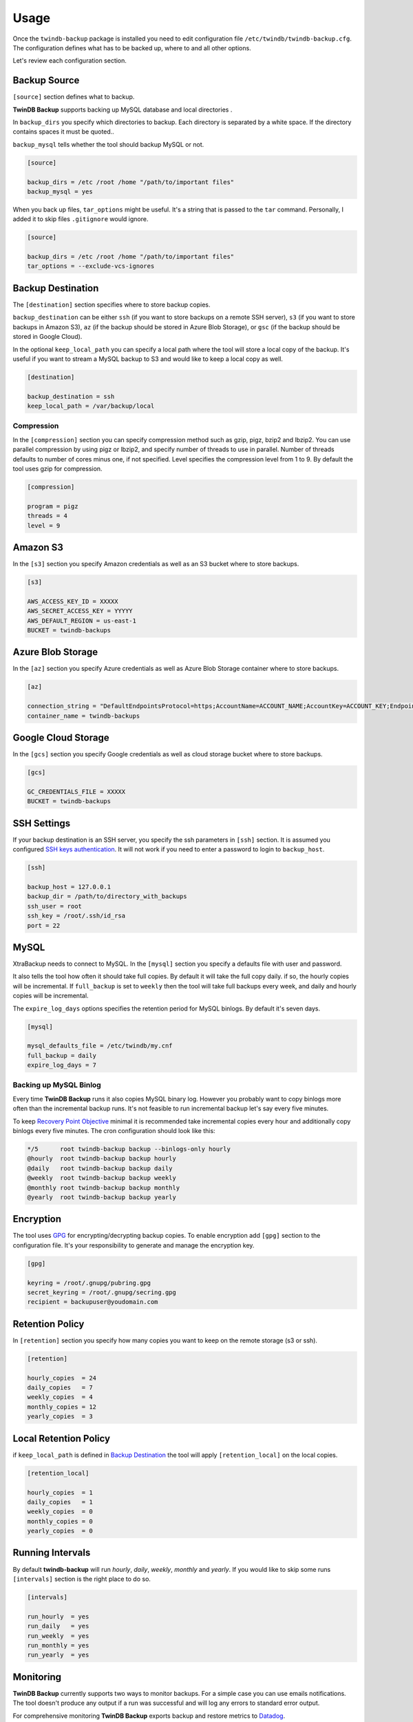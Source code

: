 .. _usage:

=====
Usage
=====

Once the ``twindb-backup`` package is installed you need to edit configuration file ``/etc/twindb/twindb-backup.cfg``.
The configuration defines what has to be backed up, where to and all other options.

Let's review each configuration section.

Backup Source
~~~~~~~~~~~~~

``[source]`` section defines what to backup.

**TwinDB Backup** supports backing up MySQL database and local directories .


In ``backup_dirs`` you specify which directories to backup. Each directory is separated by a white space.
If the directory contains spaces it must be quoted..


``backup_mysql`` tells whether the tool should backup MySQL or not.

.. code-block:: ini

    [source]

    backup_dirs = /etc /root /home "/path/to/important files"
    backup_mysql = yes

When you back up files, ``tar_options`` might be useful. It's a string that is passed to the ``tar`` command.
Personally, I added it to skip files ``.gitignore`` would ignore.

.. code-block:: ini

    [source]

    backup_dirs = /etc /root /home "/path/to/important files"
    tar_options = --exclude-vcs-ignores


Backup Destination
~~~~~~~~~~~~~~~~~~

The ``[destination]`` section specifies where to store backup copies.

``backup_destination`` can be either ``ssh`` (if you want to store backups on a remote SSH server),
``s3`` (if you want to store backups in Amazon S3), ``az`` (if the backup should be stored in Azure Blob Storage), or ``gsc`` (if the backup should be stored in Google Cloud).

In the optional ``keep_local_path`` you can specify a local path where the tool will store a local copy of the backup.
It's useful if you want to stream a MySQL backup to S3 and would like to keep a local copy as well.

.. code-block:: ini

    [destination]

    backup_destination = ssh
    keep_local_path = /var/backup/local

Compression
-----------

In the ``[compression]`` section you can specify compression method such as gzip, pigz, bzip2 and lbzip2.
You can use parallel compression by using pigz or lbzip2, and specify number of threads to use in parallel.
Number of threads defaults to number of cores minus one, if not specified.
Level specifies the compression level from 1 to 9. By default the tool uses gzip for compression.

.. code-block:: ini

    [compression]

    program = pigz
    threads = 4
    level = 9

Amazon S3
~~~~~~~~~

In the ``[s3]`` section you specify Amazon credentials as well as an S3 bucket where to store backups.

.. code-block:: ini

    [s3]

    AWS_ACCESS_KEY_ID = XXXXX
    AWS_SECRET_ACCESS_KEY = YYYYY
    AWS_DEFAULT_REGION = us-east-1
    BUCKET = twindb-backups

Azure Blob Storage
~~~~~~~~~~~~~~~~~~~~

In the ``[az]`` section you specify Azure credentials as well as Azure Blob Storage container where to store backups.

.. code-block:: ini

    [az]

    connection_string = "DefaultEndpointsProtocol=https;AccountName=ACCOUNT_NAME;AccountKey=ACCOUNT_KEY;EndpointSuffix=core.windows.net"
    container_name = twindb-backups


Google Cloud Storage
~~~~~~~~~~~~~~~~~~~~

In the ``[gcs]`` section you specify Google credentials as well as cloud storage bucket where to store backups.

.. code-block:: ini

    [gcs]

    GC_CREDENTIALS_FILE = XXXXX
    BUCKET = twindb-backups

SSH Settings
~~~~~~~~~~~~

If your backup destination is an SSH server, you specify the ssh parameters in ``[ssh]`` section.
It is assumed you configured `SSH keys authentication`_. It will not work if you need to enter a password to login to ``backup_host``.

.. code-block:: ini

    [ssh]

    backup_host = 127.0.0.1
    backup_dir = /path/to/directory_with_backups
    ssh_user = root
    ssh_key = /root/.ssh/id_rsa
    port = 22


MySQL
~~~~~

XtraBackup needs to connect to MySQL. In the ``[mysql]`` section you specify a defaults file with user and password.

It also tells the tool how often it should take full copies. By default it will take the full copy daily.
if so, the hourly copies will be incremental. If ``full_backup`` is set to ``weekly`` then the tool will take full
backups every week, and daily and hourly copies will be incremental.


The ``expire_log_days`` options specifies the retention period for MySQL binlogs. By default it's seven days.

.. code-block:: ini

    [mysql]

    mysql_defaults_file = /etc/twindb/my.cnf
    full_backup = daily
    expire_log_days = 7

Backing up MySQL Binlog
-----------------------

Every time **TwinDB Backup** runs it also copies MySQL binary log. However you
probably want to copy binlogs more often than the incremental backup runs.
It's not feasible to run incremental backup let's say every five minutes.

To keep `Recovery Point Objective`_ minimal it is recommended take incremental copies every hour
and additionally copy binlogs every five minutes. The cron configuration should look like this:

.. code-block:: console

    */5      root twindb-backup backup --binlogs-only hourly
    @hourly  root twindb-backup backup hourly
    @daily   root twindb-backup backup daily
    @weekly  root twindb-backup backup weekly
    @monthly root twindb-backup backup monthly
    @yearly  root twindb-backup backup yearly


Encryption
~~~~~~~~~~
The tool uses GPG_ for encrypting/decrypting backup copies.
To enable encryption add ``[gpg]`` section to the configuration file.
It's your responsibility to generate and manage the encryption key.

.. code-block:: ini

    [gpg]

    keyring = /root/.gnupg/pubring.gpg
    secret_keyring = /root/.gnupg/secring.gpg
    recipient = backupuser@youdomain.com


Retention Policy
~~~~~~~~~~~~~~~~

In ``[retention]`` section you specify how many copies you want to keep on the remote storage (s3 or ssh).

.. code-block:: ini

    [retention]

    hourly_copies  = 24
    daily_copies   = 7
    weekly_copies  = 4
    monthly_copies = 12
    yearly_copies  = 3


Local Retention Policy
~~~~~~~~~~~~~~~~~~~~~~

if ``keep_local_path`` is defined in `Backup Destination`_ the tool will apply ``[retention_local]`` on the local copies.

.. code-block:: ini

    [retention_local]

    hourly_copies  = 1
    daily_copies   = 1
    weekly_copies  = 0
    monthly_copies = 0
    yearly_copies  = 0

Running Intervals
~~~~~~~~~~~~~~~~~

By default **twindb-backup** will run `hourly`, `daily`, `weekly`, `monthly` and `yearly`.
If you would like to skip some runs ``[intervals]`` section is the right place to do so.

.. code-block:: ini

    [intervals]

    run_hourly  = yes
    run_daily   = yes
    run_weekly  = yes
    run_monthly = yes
    run_yearly  = yes

Monitoring
~~~~~~~~~~

**TwinDB Backup** currently supports two ways to monitor backups. For a simple
case you can use emails notifications. The tool doesn't produce any output if a run
was successful and will log any errors to standard error output.

For comprehensive monitoring **TwinDB Backup** exports backup and restore metrics to Datadog_.

Email notification
------------------

The ``twindb-backup`` package installs a cron job.
If a backup job fails it will send standard error output to an email from the ``$MAILTO`` environment variable.
It can be defined in the cron configuration file ``/etc/cron.d/twindb-backup``.

.. code-block:: console

    MAILTO = alerts@yourdomain.com
    @hourly  root twindb-backup backup hourly
    @daily   root twindb-backup backup daily
    @weekly  root twindb-backup backup weekly
    @monthly root twindb-backup backup monthly
    @yearly  root twindb-backup backup yearly


Datadog integration
-------------------

To configure **TwinDB Backup** with Datadog you need to get ``api_key`` and
``app_key`` from Datadog. Check out https://app.datadoghq.com/account/settings#api for these.

When configured, **TwinDB Backup** will export two metrics to Datadog:

 * twindb.mysql.backup_time
 * twindb.mysql.restore_time

.. figure:: https://user-images.githubusercontent.com/1763754/56821474-426ad900-6803-11e9-8229-0aa47d8c51a4.png
    :width: 400px
    :align: center
    :height: 300px
    :alt: Backup time
    :figclass: align-center

.. figure:: https://user-images.githubusercontent.com/1763754/56821478-44cd3300-6803-11e9-91bf-ba5ab682769e.png
    :width: 400px
    :align: center
    :height: 300px
    :alt: Restore time
    :figclass: align-center


You can use those for building graphs and monitors.
Check out the `Monitoring MySQL Backups With Datadog and TwinDB Backup Tool`_
for more details [#]_.

.. code-block:: ini

    [export]

    transport = datadog
    api_key = 0269463bdd00317688ce40371b0774ab
    app_key = d925774d7ae7ba22538eaf89e659f157f89e659f1


.. _SSH keys authentication: https://access.redhat.com/documentation/en-US/Red_Hat_Enterprise_Linux/6/html/Deployment_Guide/s2-ssh-configuration-keypairs.html
.. _GPG: https://www.gnupg.org/
.. _Datadog: https://www.datadoghq.com/
.. _Monitoring MySQL Backups With Datadog and TwinDB Backup Tool: https://twindb.com/monitoring-mysql-backups/
.. _Recovery Point Objective: https://en.wikipedia.org/wiki/Disaster_recovery#Recovery_Point_Objective
.. [#] The keys are fake.
